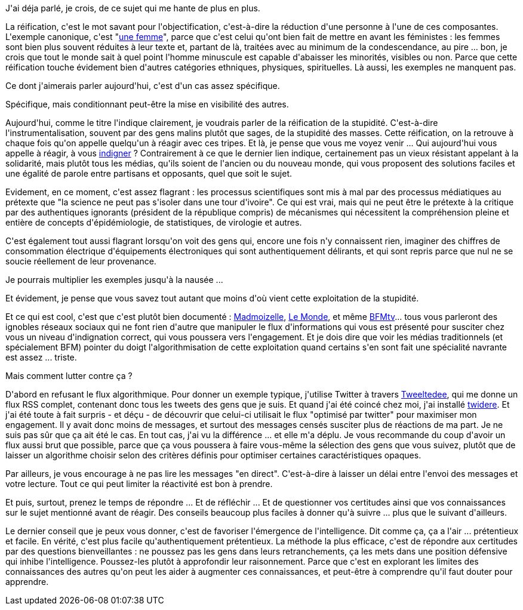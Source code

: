 :jbake-type: post
:jbake-status: published
:jbake-title: Réification de la stupidité
:jbake-tags: communication,intelligence,media,_mois_mars,_année_2021
:jbake-date: 2021-03-20
:jbake-depth: ../../../../
:jbake-uri: wordpress/2021/03/20/reification-de-la-stupidite.adoc
:jbake-excerpt: 
:jbake-source: https://riduidel.wordpress.com/2021/03/20/reification-de-la-stupidite/
:jbake-style: wordpress

++++
<!-- wp:paragraph -->
<p>J'ai déja parlé, je crois, de ce sujet qui me hante de plus en plus.</p>
<!-- /wp:paragraph -->

<!-- wp:paragraph -->
<p>La réification, c'est le mot savant pour l'objectification, c'est-à-dire la réduction d'une personne à l'une de ces composantes. L'exemple canonique, c'est "<a href="https://fr.wikipedia.org/wiki/Wikip%C3%A9dia:Pastiches/Une_femme">une femme</a>", parce que c'est celui qu'ont bien fait de mettre en avant les féministes : les femmes sont bien plus souvent réduites à leur texte et, partant de là, traitées avec au minimum de la condescendance, au pire ... bon, je crois que tout le monde sait à quel point l'homme minuscule est capable d'abaisser les minorités, visibles ou non. Parce que cette réification touche évidement bien d'autres catégories ethniques, physiques, spirituelles. Là aussi, les exemples ne manquent pas.</p>
<!-- /wp:paragraph -->

<!-- wp:paragraph -->
<p>Ce dont j'aimerais parler aujourd'hui, c'est d'un cas assez spécifique.</p>
<!-- /wp:paragraph -->

<!-- wp:paragraph -->
<p>Spécifique, mais conditionnant peut-être la mise en visibilité des autres.</p>
<!-- /wp:paragraph -->

<!-- wp:paragraph -->
<p>Aujourd'hui, comme le titre l'indique clairement, je voudrais parler de la réification de la stupidité. C'est-à-dire l'instrumentalisation, souvent par des gens malins plutôt que sages, de la stupidité des masses. Cette réification, on la retrouve à chaque fois qu'on appelle quelqu'un à réagir avec ces tripes. Et là, je pense que vous me voyez venir ... Qui aujourd'hui vous appelle à réagir, à vous <a href="https://fr.wikipedia.org/wiki/Indignez-vous_!">indigner</a> ? Contrairement à ce que le dernier lien indique, certainement pas un vieux résistant appelant à la solidarité, mais plutôt tous les médias, qu'ils soient de l'ancien ou du nouveau monde, qui vous proposent des solutions faciles et une égalité de parole entre partisans et opposants, quel que soit le sujet.</p>
<!-- /wp:paragraph -->

<!-- wp:paragraph -->
<p>Evidement, en ce moment, c'est assez flagrant : les processus scientifiques sont mis à mal par des processus médiatiques au prétexte que "la science ne peut pas s'isoler dans une tour d'ivoire". Ce qui est vrai, mais qui ne peut être le prétexte à la critique par des authentiques ignorants (président de la république compris) de mécanismes qui nécessitent la compréhension pleine et entière de concepts d'épidémiologie, de statistiques, de virologie et autres.</p>
<!-- /wp:paragraph -->

<!-- wp:paragraph -->
<p>C'est également tout aussi flagrant lorsqu'on voit des gens qui, encore une fois n'y connaissent rien, imaginer des chiffres de consommation électrique d'équipements électroniques qui sont authentiquement délirants, et qui sont repris parce que nul ne se soucie réellement de leur provenance.</p>
<!-- /wp:paragraph -->

<!-- wp:paragraph -->
<p>Je pourrais multiplier les exemples jusqu'à la nausée ...</p>
<!-- /wp:paragraph -->

<!-- wp:paragraph -->
<p>Et évidement, je pense que vous savez tout autant que moins d'où vient cette exploitation de la stupidité.</p>
<!-- /wp:paragraph -->

<!-- wp:paragraph -->
<p>Et ce qui est cool, c'est que c'est plutôt bien documenté : <a href="https://www.madmoizelle.com/colere-internet-1015565">Madmoizelle</a>, <a href="https://www.lemonde.fr/idees/article/2018/01/20/reseaux-sociaux-la-pente-glissante-de-l-indignation-permanente_5244472_3232.html">Le Monde</a>, et même <a href="https://www.bfmtv.com/tech/vie-numerique/un-ancien-ingenieur-de-google-explique-comment-les-reseaux-sociaux-nous-rendent-accros_AN-201906300018.html">BFMtv</a>... tous vous parleront des ignobles réseaux sociaux qui ne font rien d'autre que manipuler le flux d'informations qui vous est présenté pour susciter chez vous un niveau d'indignation correct, qui vous poussera vers l'engagement. Et je dois dire que voir les médias traditionnels (et spécialement BFM) pointer du doigt l'algorithmisation de cette exploitation quand certains s'en sont fait une spécialité navrante est assez ... triste.</p>
<!-- /wp:paragraph -->

<!-- wp:paragraph -->
<p>Mais comment lutter contre ça ?</p>
<!-- /wp:paragraph -->

<!-- wp:paragraph -->
<p>D'abord en refusant le flux algorithmique. Pour donner un exemple typique, j'utilise Twitter à travers <a href="https://tweetledee.github.io/tweetledee/">Tweeltedee</a>, qui me donne un flux RSS complet, contenant donc tous les tweets des gens que je suis. Et quand j'ai été coincé chez moi, j'ai installé <a href="https://github.com/TwidereProject/Twidere-Android">twidere</a>. Et j'ai été toute à fait surpris - et déçu - de découvrir que celui-ci utilisait le flux "optimisé par twitter" pour maximiser mon engagement. Il y avait donc moins de messages, et surtout des messages censés susciter plus de réactions de ma part. Je ne suis pas sûr que ça ait été le cas. En tout cas, j'ai vu la différence ... et elle m'a déplu. Je vous recommande du coup d'avoir un flux aussi brut que possible, parce que ça vous poussera à faire vous-même la sélection des gens que vous suivez, plutôt que de laisser un algorithme choisir selon des critères définis pour optimiser certaines caractéristiques opaques.</p>
<!-- /wp:paragraph -->

<!-- wp:paragraph -->
<p>Par ailleurs, je vous encourage à ne pas lire les messages "en direct". C'est-à-dire à laisser un délai entre l'envoi des messages et votre lecture. Tout ce qui peut limiter la réactivité est bon à prendre.</p>
<!-- /wp:paragraph -->

<!-- wp:paragraph -->
<p>Et puis, surtout, prenez le temps de répondre ... Et de réfléchir ... Et de questionner vos certitudes ainsi que vos connaissances sur le sujet mentionné avant de réagir. Des conseils beaucoup plus faciles à donner qu'à suivre ... plus que le suivant d'ailleurs.</p>
<!-- /wp:paragraph -->

<!-- wp:paragraph -->
<p>Le dernier conseil que je peux vous donner, c'est de favoriser l'émergence de l'intelligence. Dit comme ça, ça a l'air ... prétentieux et facile. En vérité, c'est plus facile qu'authentiquement prétentieux. La méthode la plus efficace, c'est de répondre aux certitudes par des questions bienveillantes : ne poussez pas les gens dans leurs retranchements, ça les mets dans une position défensive qui inhibe l'intelligence. Poussez-les plutôt à approfondir leur raisonnement. Parce que c'est en explorant les limites des connaissances des autres qu'on peut les aider à augmenter ces connaissances, et peut-être à comprendre qu'il faut douter pour apprendre.</p>
<!-- /wp:paragraph -->
++++